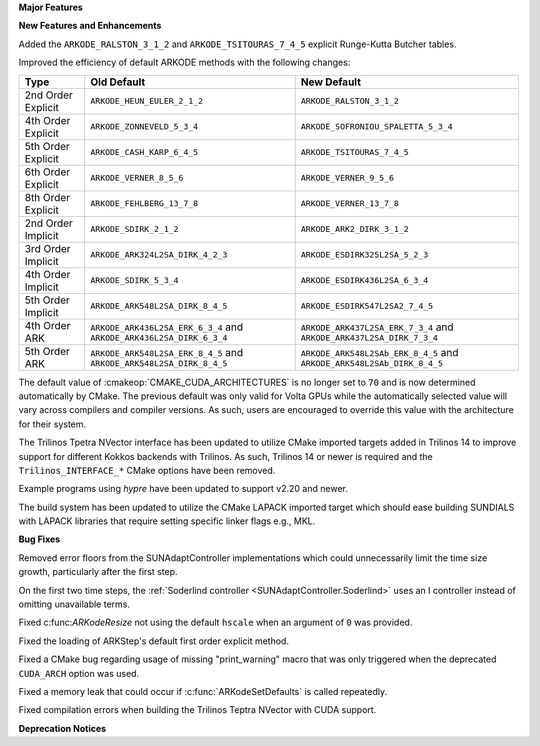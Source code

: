 **Major Features**

**New Features and Enhancements**

Added the ``ARKODE_RALSTON_3_1_2`` and ``ARKODE_TSITOURAS_7_4_5`` explicit
Runge-Kutta Butcher tables.

Improved the efficiency of default ARKODE methods with the following changes:

+--------------------+-------------------------------------+--------------------------------------+
| Type               | Old Default                         | New Default                          |
+====================+=====================================+======================================+
| 2nd Order Explicit | ``ARKODE_HEUN_EULER_2_1_2``         | ``ARKODE_RALSTON_3_1_2``             |
+--------------------+-------------------------------------+--------------------------------------+
| 4th Order Explicit | ``ARKODE_ZONNEVELD_5_3_4``          | ``ARKODE_SOFRONIOU_SPALETTA_5_3_4``  |
+--------------------+-------------------------------------+--------------------------------------+
| 5th Order Explicit | ``ARKODE_CASH_KARP_6_4_5``          | ``ARKODE_TSITOURAS_7_4_5``           |
+--------------------+-------------------------------------+--------------------------------------+
| 6th Order Explicit | ``ARKODE_VERNER_8_5_6``             | ``ARKODE_VERNER_9_5_6``              |
+--------------------+-------------------------------------+--------------------------------------+
| 8th Order Explicit | ``ARKODE_FEHLBERG_13_7_8``          | ``ARKODE_VERNER_13_7_8``             |
+--------------------+-------------------------------------+--------------------------------------+
| 2nd Order Implicit | ``ARKODE_SDIRK_2_1_2``              | ``ARKODE_ARK2_DIRK_3_1_2``           |
+--------------------+-------------------------------------+--------------------------------------+
| 3rd Order Implicit | ``ARKODE_ARK324L2SA_DIRK_4_2_3``    | ``ARKODE_ESDIRK325L2SA_5_2_3``       |
+--------------------+-------------------------------------+--------------------------------------+
| 4th Order Implicit | ``ARKODE_SDIRK_5_3_4``              | ``ARKODE_ESDIRK436L2SA_6_3_4``       |
+--------------------+-------------------------------------+--------------------------------------+
| 5th Order Implicit | ``ARKODE_ARK548L2SA_DIRK_8_4_5``    | ``ARKODE_ESDIRK547L2SA2_7_4_5``      |
+--------------------+-------------------------------------+--------------------------------------+
| 4th Order ARK      | ``ARKODE_ARK436L2SA_ERK_6_3_4`` and | ``ARKODE_ARK437L2SA_ERK_7_3_4`` and  |
|                    | ``ARKODE_ARK436L2SA_DIRK_6_3_4``    | ``ARKODE_ARK437L2SA_DIRK_7_3_4``     |
+--------------------+-------------------------------------+--------------------------------------+
| 5th Order ARK      | ``ARKODE_ARK548L2SA_ERK_8_4_5`` and | ``ARKODE_ARK548L2SAb_ERK_8_4_5`` and |
|                    | ``ARKODE_ARK548L2SA_DIRK_8_4_5``    | ``ARKODE_ARK548L2SAb_DIRK_8_4_5``    |
+--------------------+-------------------------------------+--------------------------------------+


The default value of :cmakeop:`CMAKE_CUDA_ARCHITECTURES` is no longer set to
``70`` and is now determined automatically by CMake. The previous default was
only valid for Volta GPUs while the automatically selected value will vary
across compilers and compiler versions. As such, users are encouraged to
override this value with the architecture for their system.

The Trilinos Tpetra NVector interface has been updated to utilize CMake
imported targets added in Trilinos 14 to improve support for different Kokkos
backends with Trilinos. As such, Trilinos 14 or newer is required and the
``Trilinos_INTERFACE_*`` CMake options have been removed.

Example programs using *hypre* have been updated to support v2.20 and newer.

The build system has been updated to utilize the CMake LAPACK imported target
which should ease building SUNDIALS with LAPACK libraries that require setting
specific linker flags e.g., MKL.

**Bug Fixes**

Removed error floors from the SUNAdaptController implementations which could
unnecessarily limit the time size growth, particularly after the first step.

On the first two time steps, the
:ref:`Soderlind controller <SUNAdaptController.Soderlind>` uses an I controller
instead of omitting unavailable terms.

Fixed c:func:`ARKodeResize` not using the default ``hscale`` when an argument of
``0`` was provided.

Fixed the loading of ARKStep's default first order explicit method.

Fixed a CMake bug regarding usage of missing "print_warning" macro
that was only triggered when the deprecated ``CUDA_ARCH`` option was used.

Fixed a memory leak that could occur if :c:func:`ARKodeSetDefaults` is called
repeatedly.

Fixed compilation errors when building the Trilinos Teptra NVector with CUDA
support.

**Deprecation Notices**
